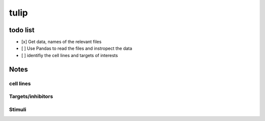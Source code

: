 tulip
#######

todo list
============


* [x] Get data, names of the relevant files
* [ ] Use Pandas to read the files and instropect the data
* [ ] identifiy the cell lines and targets of interests




Notes
======

cell lines
--------------

Targets/inhibitors
------------------------

Stimuli 
-----------
